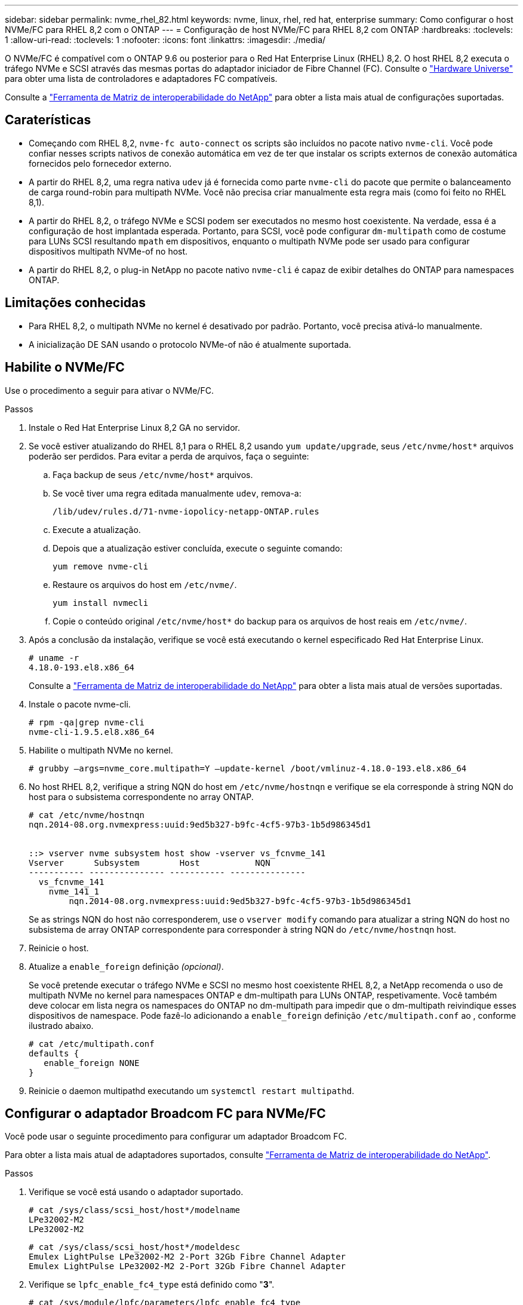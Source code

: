---
sidebar: sidebar 
permalink: nvme_rhel_82.html 
keywords: nvme, linux, rhel, red hat, enterprise 
summary: Como configurar o host NVMe/FC para RHEL 8,2 com o ONTAP 
---
= Configuração de host NVMe/FC para RHEL 8,2 com ONTAP
:hardbreaks:
:toclevels: 1
:allow-uri-read: 
:toclevels: 1
:nofooter: 
:icons: font
:linkattrs: 
:imagesdir: ./media/


[role="lead"]
O NVMe/FC é compatível com o ONTAP 9.6 ou posterior para o Red Hat Enterprise Linux (RHEL) 8,2. O host RHEL 8,2 executa o tráfego NVMe e SCSI através das mesmas portas do adaptador iniciador de Fibre Channel (FC). Consulte o link:https://hwu.netapp.com/Home/Index["Hardware Universe"^] para obter uma lista de controladores e adaptadores FC compatíveis.

Consulte a link:https://mysupport.netapp.com/matrix/["Ferramenta de Matriz de interoperabilidade do NetApp"^] para obter a lista mais atual de configurações suportadas.



== Caraterísticas

* Começando com RHEL 8,2, `nvme-fc auto-connect` os scripts são incluídos no pacote nativo `nvme-cli`. Você pode confiar nesses scripts nativos de conexão automática em vez de ter que instalar os scripts externos de conexão automática fornecidos pelo fornecedor externo.
* A partir do RHEL 8,2, uma regra nativa `udev` já é fornecida como parte `nvme-cli` do pacote que permite o balanceamento de carga round-robin para multipath NVMe. Você não precisa criar manualmente esta regra mais (como foi feito no RHEL 8,1).
* A partir do RHEL 8,2, o tráfego NVMe e SCSI podem ser executados no mesmo host coexistente. Na verdade, essa é a configuração de host implantada esperada. Portanto, para SCSI, você pode configurar `dm-multipath` como de costume para LUNs SCSI resultando `mpath` em dispositivos, enquanto o multipath NVMe pode ser usado para configurar dispositivos multipath NVMe-of no host.
* A partir do RHEL 8,2, o plug-in NetApp no pacote nativo `nvme-cli` é capaz de exibir detalhes do ONTAP para namespaces ONTAP.




== Limitações conhecidas

* Para RHEL 8,2, o multipath NVMe no kernel é desativado por padrão. Portanto, você precisa ativá-lo manualmente.
* A inicialização DE SAN usando o protocolo NVMe-of não é atualmente suportada.




== Habilite o NVMe/FC

Use o procedimento a seguir para ativar o NVMe/FC.

.Passos
. Instale o Red Hat Enterprise Linux 8,2 GA no servidor.
. Se você estiver atualizando do RHEL 8,1 para o RHEL 8,2 usando `yum update/upgrade`, seus `/etc/nvme/host*` arquivos poderão ser perdidos. Para evitar a perda de arquivos, faça o seguinte:
+
.. Faça backup de seus `/etc/nvme/host*` arquivos.
.. Se você tiver uma regra editada manualmente `udev`, remova-a:
+
[listing]
----
/lib/udev/rules.d/71-nvme-iopolicy-netapp-ONTAP.rules
----
.. Execute a atualização.
.. Depois que a atualização estiver concluída, execute o seguinte comando:
+
[listing]
----
yum remove nvme-cli
----
.. Restaure os arquivos do host em `/etc/nvme/`.
+
[listing]
----
yum install nvmecli
----
.. Copie o conteúdo original `/etc/nvme/host*` do backup para os arquivos de host reais em `/etc/nvme/`.


. Após a conclusão da instalação, verifique se você está executando o kernel especificado Red Hat Enterprise Linux.
+
[listing]
----
# uname -r
4.18.0-193.el8.x86_64
----
+
Consulte a link:https://mysupport.netapp.com/matrix/["Ferramenta de Matriz de interoperabilidade do NetApp"^] para obter a lista mais atual de versões suportadas.

. Instale o pacote nvme-cli.
+
[listing]
----
# rpm -qa|grep nvme-cli
nvme-cli-1.9.5.el8.x86_64
----
. Habilite o multipath NVMe no kernel.
+
[listing]
----
# grubby –args=nvme_core.multipath=Y –update-kernel /boot/vmlinuz-4.18.0-193.el8.x86_64
----
. No host RHEL 8,2, verifique a string NQN do host em `/etc/nvme/hostnqn` e verifique se ela corresponde à string NQN do host para o subsistema correspondente no array ONTAP.
+
[listing]
----
# cat /etc/nvme/hostnqn
nqn.2014-08.org.nvmexpress:uuid:9ed5b327-b9fc-4cf5-97b3-1b5d986345d1


::> vserver nvme subsystem host show -vserver vs_fcnvme_141
Vserver      Subsystem        Host           NQN
----------- --------------- ----------- ---------------
  vs_fcnvme_141
    nvme_141_1
        nqn.2014-08.org.nvmexpress:uuid:9ed5b327-b9fc-4cf5-97b3-1b5d986345d1
----
+
Se as strings NQN do host não corresponderem, use o `vserver modify` comando para atualizar a string NQN do host no subsistema de array ONTAP correspondente para corresponder à string NQN do `/etc/nvme/hostnqn` host.

. Reinicie o host.
. Atualize a `enable_foreign` definição _(opcional)_.
+
Se você pretende executar o tráfego NVMe e SCSI no mesmo host coexistente RHEL 8,2, a NetApp recomenda o uso de multipath NVMe no kernel para namespaces ONTAP e dm-multipath para LUNs ONTAP, respetivamente. Você também deve colocar em lista negra os namespaces do ONTAP no dm-multipath para impedir que o dm-multipath reivindique esses dispositivos de namespace. Pode fazê-lo adicionando a `enable_foreign` definição `/etc/multipath.conf` ao , conforme ilustrado abaixo.

+
[listing]
----
# cat /etc/multipath.conf
defaults {
   enable_foreign NONE
}
----
. Reinicie o daemon multipathd executando um `systemctl restart multipathd`.




== Configurar o adaptador Broadcom FC para NVMe/FC

Você pode usar o seguinte procedimento para configurar um adaptador Broadcom FC.

Para obter a lista mais atual de adaptadores suportados, consulte link:https://mysupport.netapp.com/matrix/["Ferramenta de Matriz de interoperabilidade do NetApp"^].

.Passos
. Verifique se você está usando o adaptador suportado.
+
[listing]
----
# cat /sys/class/scsi_host/host*/modelname
LPe32002-M2
LPe32002-M2
----
+
[listing]
----
# cat /sys/class/scsi_host/host*/modeldesc
Emulex LightPulse LPe32002-M2 2-Port 32Gb Fibre Channel Adapter
Emulex LightPulse LPe32002-M2 2-Port 32Gb Fibre Channel Adapter
----
. Verifique se `lpfc_enable_fc4_type` está definido como "*3*".
+
[listing]
----
# cat /sys/module/lpfc/parameters/lpfc_enable_fc4_type
3
----
. Verifique se as portas do iniciador estão em funcionamento e podem ver os LIFs de destino.
+
[listing]
----
# cat /sys/class/fc_host/host*/port_name
0x100000109b1c1204
0x100000109b1c1205
----
+
[listing]
----
# cat /sys/class/fc_host/host*/port_state
Online
Online
----
+
[listing]
----
# cat /sys/class/scsi_host/host*/nvme_info
NVME Initiator Enabled
XRI Dist lpfc0 Total 6144 IO 5894 ELS 250
NVME LPORT lpfc0 WWPN x100000109b1c1204 WWNN x200000109b1c1204 DID x011d00 ONLINE
NVME RPORT WWPN x203800a098dfdd91 WWNN x203700a098dfdd91 DID x010c07 TARGET DISCSRVC ONLINE
NVME RPORT WWPN x203900a098dfdd91 WWNN x203700a098dfdd91 DID x011507 TARGET DISCSRVC ONLINE
NVME Statistics
LS: Xmt 0000000f78 Cmpl 0000000f78 Abort 00000000
LS XMIT: Err 00000000 CMPL: xb 00000000 Err 00000000
Total FCP Cmpl 000000002fe29bba Issue 000000002fe29bc4 OutIO 000000000000000a
abort 00001bc7 noxri 00000000 nondlp 00000000 qdepth 00000000 wqerr 00000000 err 00000000
FCP CMPL: xb 00001e15 Err 0000d906
NVME Initiator Enabled
XRI Dist lpfc1 Total 6144 IO 5894 ELS 250
NVME LPORT lpfc1 WWPN x100000109b1c1205 WWNN x200000109b1c1205 DID x011900 ONLINE
NVME RPORT WWPN x203d00a098dfdd91 WWNN x203700a098dfdd91 DID x010007 TARGET DISCSRVC ONLINE
NVME RPORT WWPN x203a00a098dfdd91 WWNN x203700a098dfdd91 DID x012a07 TARGET DISCSRVC ONLINE
NVME Statistics
LS: Xmt 0000000fa8 Cmpl 0000000fa8 Abort 00000000
LS XMIT: Err 00000000 CMPL: xb 00000000 Err 00000000
Total FCP Cmpl 000000002e14f170 Issue 000000002e14f17a OutIO 000000000000000a
abort 000016bb noxri 00000000 nondlp 00000000 qdepth 00000000 wqerr 00000000 err 00000000
FCP CMPL: xb 00001f50 Err 0000d9f8
----
. Ative o tamanho de e/S de 1 MB _ (opcional)_.
+
O `lpfc_sg_seg_cnt` parâmetro precisa ser definido como 256 para que o driver lpfc emita solicitações de e/S de até 1 MB de tamanho.

+
[listing]
----
# cat /etc/modprobe.d/lpfc.conf
options lpfc lpfc_sg_seg_cnt=256
----
. Execute um `dracut -f` comando e reinicie o host.
. Depois que o host inicializar, verifique se lpfc_sg_seg_cnt está definido como 256.
+
[listing]
----
# cat /sys/module/lpfc/parameters/lpfc_sg_seg_cnt
256
----
. Verifique se você está usando o firmware Broadcom lpfc recomendado, bem como o driver da caixa de entrada.
+
[listing]
----
# cat /sys/class/scsi_host/host*/fwrev
12.6.182.8, sli-4:2:c
12.6.182.8, sli-4:2:c
----
+
[listing]
----
# cat /sys/module/lpfc/version
0:12.6.0.2
----
. Verifique se `lpfc_enable_fc4_type` está definido como "*3*".
+
[listing]
----
# cat /sys/module/lpfc/parameters/lpfc_enable_fc4_type
3
----
. Verifique se as portas do iniciador estão em funcionamento e podem ver os LIFs de destino.
+
[listing]
----
# cat /sys/class/fc_host/host*/port_name
0x100000109b1c1204
0x100000109b1c1205
----
+
[listing]
----
# cat /sys/class/fc_host/host*/port_state
Online
Online
----
+
[listing]
----
# cat /sys/class/scsi_host/host*/nvme_info
NVME Initiator Enabled
XRI Dist lpfc0 Total 6144 IO 5894 ELS 250
NVME LPORT lpfc0 WWPN x100000109b1c1204 WWNN x200000109b1c1204 DID x011d00 ONLINE
NVME RPORT WWPN x203800a098dfdd91 WWNN x203700a098dfdd91 DID x010c07 TARGET DISCSRVC ONLINE
NVME RPORT WWPN x203900a098dfdd91 WWNN x203700a098dfdd91 DID x011507 TARGET DISCSRVC ONLINE
NVME Statistics
LS: Xmt 0000000f78 Cmpl 0000000f78 Abort 00000000
LS XMIT: Err 00000000 CMPL: xb 00000000 Err 00000000
Total FCP Cmpl 000000002fe29bba Issue 000000002fe29bc4 OutIO 000000000000000a
abort 00001bc7 noxri 00000000 nondlp 00000000 qdepth 00000000 wqerr 00000000 err 00000000
FCP CMPL: xb 00001e15 Err 0000d906
NVME Initiator Enabled
XRI Dist lpfc1 Total 6144 IO 5894 ELS 250
NVME LPORT lpfc1 WWPN x100000109b1c1205 WWNN x200000109b1c1205 DID x011900 ONLINE
NVME RPORT WWPN x203d00a098dfdd91 WWNN x203700a098dfdd91 DID x010007 TARGET DISCSRVC ONLINE
NVME RPORT WWPN x203a00a098dfdd91 WWNN x203700a098dfdd91 DID x012a07 TARGET DISCSRVC ONLINE
NVME Statistics
LS: Xmt 0000000fa8 Cmpl 0000000fa8 Abort 00000000
LS XMIT: Err 00000000 CMPL: xb 00000000 Err 00000000
Total FCP Cmpl 000000002e14f170 Issue 000000002e14f17a OutIO 000000000000000a
abort 000016bb noxri 00000000 nondlp 00000000 qdepth 00000000 wqerr 00000000 err 00000000
FCP CMPL: xb 00001f50 Err 0000d9f8
----
. Ative o tamanho de e/S de 1 MB _ (opcional)_.
+
O `lpfc_sg_seg_cnt` parâmetro precisa ser definido como 256 para que o driver lpfc emita solicitações de e/S de até 1 MB de tamanho.

+
[listing]
----
# cat /etc/modprobe.d/lpfc.conf
options lpfc lpfc_sg_seg_cnt=256
----
. Execute um `dracut -f` comando e reinicie o host.
. Depois que o host inicializar, verifique se lpfc_sg_seg_cnt está definido como 256.
+
[listing]
----
# cat /sys/module/lpfc/parameters/lpfc_sg_seg_cnt
256
----




== Validar o NVMe/FC

Use o procedimento a seguir para validar o NVMe/FC.

.Passos
. Verifique as configurações de NVMe/FC a seguir.
+
[listing]
----
# cat /sys/module/nvme_core/parameters/multipath
Y
----
+
[listing]
----
# cat /sys/class/nvme-subsystem/nvme-subsys*/model
NetApp ONTAP Controller
NetApp ONTAP Controller
----
+
[listing]
----
# cat /sys/class/nvme-subsystem/nvme-subsys*/iopolicy
round-robin
round-robin
----
. Verifique se os namespaces são criados.
+
[listing]
----
# nvme list
Node SN Model Namespace Usage Format FW Rev
---------------- -------------------- -----------------------
/dev/nvme0n1 80BADBKnB/JvAAAAAAAC NetApp ONTAP Controller 1 53.69 GB / 53.69 GB 4 KiB + 0 B FFFFFFFF
----
. Verifique o status dos caminhos ANA.
+
[listing]
----
# nvme list-subsys/dev/nvme0n1
Nvme-subsysf0 – NQN=nqn.1992-08.com.netapp:sn.341541339b9511e8a9b500a098c80f09:subsystem.rhel_141_nvme_ss_10_0
\
+- nvme0 fc traddr=nn-0x202c00a098c80f09:pn-0x202d00a098c80f09 host_traddr=nn-0x20000090fae0ec61:pn-0x10000090fae0ec61 live optimized
+- nvme1 fc traddr=nn-0x207300a098dfdd91:pn-0x207600a098dfdd91 host_traddr=nn-0x200000109b1c1204:pn-0x100000109b1c1204 live inaccessible
+- nvme2 fc traddr=nn-0x207300a098dfdd91:pn-0x207500a098dfdd91 host_traddr=nn-0x200000109b1c1205:pn-0x100000109b1c1205 live optimized
+- nvme3 fc traddr=nn-0x207300a098dfdd91:pn-0x207700a098dfdd91 host traddr=nn-0x200000109b1c1205:pn-0x100000109b1c1205 live inaccessible
----
. Verifique o plug-in NetApp para dispositivos ONTAP.
+
[listing]
----

# nvme netapp ontapdevices -o column
Device   Vserver  Namespace Path             NSID   UUID   Size
-------  -------- -------------------------  ------ ----- -----
/dev/nvme0n1   vs_nvme_10       /vol/rhel_141_vol_10_0/rhel_141_ns_10_0    1        55baf453-f629-4a18-9364-b6aee3f50dad   53.69GB

# nvme netapp ontapdevices -o json
{
   "ONTAPdevices" : [
   {
        Device" : "/dev/nvme0n1",
        "Vserver" : "vs_nvme_10",
        "Namespace_Path" : "/vol/rhel_141_vol_10_0/rhel_141_ns_10_0",
         "NSID" : 1,
         "UUID" : "55baf453-f629-4a18-9364-b6aee3f50dad",
         "Size" : "53.69GB",
         "LBA_Data_Size" : 4096,
         "Namespace_Size" : 13107200
    }
]
----

